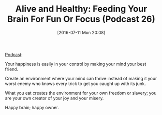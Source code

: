 #+BLOG: wisdomandwonder
#+POSTID: 10325
#+DATE: [2016-07-11 Mon 20:08]
#+OPTIONS: toc:nil num:nil todo:nil pri:nil tags:nil ^:nil
#+CATEGORY: Article
#+TAGS: Yoga, philosophy, Sense, Happiness
#+TITLE: Alive and Healthy: Feeding Your Brain For Fun Or Focus (Podcast 26)

[[http://aliveandhealthy.com/audio-podcasts/feeding-your-brain-for-fun-or-focus/][Podcast]]:

Your happiness is easily in your control by making your mind your best friend.

Create an environment where your mind can thrive instead of making it your
worst enemy who knows every trick to get you caught up with its junk.

What you eat creates the environment for your own freedom or slavery; you are
your own creator of your joy and your misery.

Happy brain; happy owner.

